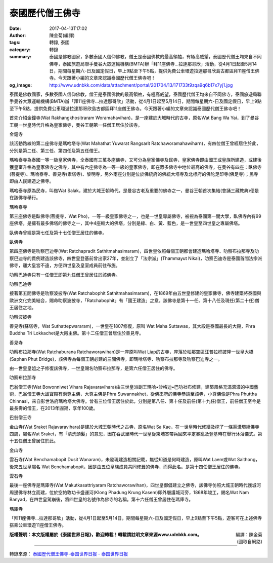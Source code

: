 泰國歷代僧王佛寺
################

:date: 2017-04-13T17:02
:author: 陳金菊(編譯)
:tags: 轉錄, 泰國
:category: 轉錄
:summary: 泰國是佛教國家，多數泰國人信仰佛教，僧王是泰國佛教的最高領袖，有極高威望，泰國歷代僧王均來自不同佛寺，泰國旅遊局聯手曼谷大眾運輸機構(BMTA)辦「拜11座佛寺...拉達那哥欣」活動，從4月1日起至5月14日，期間每星期六-日及國定假日，早上9點至下午5點，提供免費公車環遊拉達那哥欣島古都區拜11座僧王佛寺。今天跟著小編的文章來認識泰國歷代僧王佛寺吧！
:og_image: http://www.udnbkk.com/data/attachment/portal/201704/13/171733t9zqa9q6b17x7yj1.jpg


泰國是佛教國家，多數泰國人信仰佛教，僧王是泰國佛教的最高領袖，有極高威望，泰國歷代僧王均來自不同佛寺，泰國旅遊局聯手曼谷大眾運輸機構(BMTA)辦「拜11座佛寺...拉達那哥欣」活動，從4月1日起至5月14日，期間每星期六-日及國定假日，早上9點至下午5點，提供免費公車環遊拉達那哥欣島古都區拜11座僧王佛寺。今天跟著小編的文章來認識泰國歷代僧王佛寺吧！

首先介紹金鐘寺(Wat Rakhangkhositraram Woramahavihan)，是一座建於大城時代的古寺，原名Wat Bang Wa Yai，到了曼谷王朝一世皇時代升格為皇家佛寺，曼谷王朝第一任僧王居住於該寺。

.. image:: http://www.udnbkk.com/data/attachment/portal/201704/13/171733t9zqa9q6b17x7yj1.jpg
   :align: center
   :alt: 金鐘寺

| 金鐘寺

該活動路線的第二座佛寺是瑪哈塔寺(Wat Mahathat Yuwarat Rangsarit Ratchaworamahawiharn)，有四位僧王曾經居住於此，分別是第二任、第三任、第四任及第五任僧王。

瑪哈泰寺為泰國一等一級皇家佛寺，全泰國有三萬多座佛寺，又可分為皇家佛寺及民寺，皇家佛寺即由國王或皇族所建造，或建後獲皇室升格為皇家佛寺之佛寺，其中有六座佛寺為一等一級的皇家佛寺，即在眾多佛寺中地位最高的佛寺，在曼谷有四座：臥佛寺(菩提寺)、瑪哈泰寺、善見寺(素塔寺)、黎明寺，另外兩座分別是位於佛統府的佛統大塔寺及北標府的佛陀足印寺(佛足寺)；民寺即由人民建造之佛寺。

瑪哈泰寺原為民寺，叫做Wat Salak，建於大城王朝時代，是曼谷古老及重要的佛寺之一，曼谷王朝首次集結(會誦三藏教典)便是在該佛寺舉行。

.. image:: http://www.udnbkk.com/data/attachment/portal/201704/13/171733hl0twpjbcbwcmrew.jpg
   :align: center
   :alt: 瑪哈泰寺

| 瑪哈泰寺

第三座佛寺是臥佛寺(菩提寺，Wat Pho)，一等一級皇家佛寺之一，也是一世皇專屬佛寺，被視為泰國第一間大學，臥佛寺內有99座佛塔，是擁有最多佛塔的佛寺之一，其中4座較大的佛塔，分別是綠、白、黃、藍色，是一世皇至四世皇之專屬佛塔。

臥佛寺曾經是第七任及第十七任僧王居住的佛寺。

.. image:: http://www.udnbkk.com/data/attachment/portal/201704/13/171733e2hl8o8zzw2qp866.jpg
   :align: center
   :alt: 臥佛寺

| 臥佛寺

第四座佛寺是叻察巴迪寺(Wat Ratchapradit Sathitmahasimaram)，四世皇依照每個王朝都會建造瑪哈塔寺、叻察布拉那寺及叻察巴迪寺的貫例建造該佛寺，四世皇登基前曾出家27年，並創立了「法宗派」(Thammayut Nikai)，叻察巴迪寺是泰國首間法宗派佛寺，離大皇宮不遠，方便四世皇及皇室成員前往布施。

叻察巴迪寺只有一任僧王即第九任僧王曾居住於該佛寺。

.. image:: http://www.udnbkk.com/data/attachment/portal/201704/13/171733sapxx992pzzdllvd.jpg
   :align: center
   :alt: 叻察巴迪寺

| 叻察巴迪寺

接著第五間佛寺是叻察波披寺(Wat Ratchabophit Sathitmahasimaram)，在1869年由五世皇修建的皇家佛寺，佛寺建築將泰國與歐洲文化完美結合，賜命叻察波披寺，「Ratchabophit」有「國王建造」之意。該佛寺是第十一任、第十八任及現任(第二十任)僧王居住之地。

.. image:: http://www.udnbkk.com/data/attachment/portal/201704/13/171733ecm8cddrkrtzka0c.jpg
   :align: center
   :alt: 叻察波披寺

| 叻察波披寺

善見寺(蘇塔寺，Wat Suthattepwararam)，一世皇在1807修復，原叫 Wat Maha Suttawas，其大殿是泰國最長的大殿，Phra Buddha Tri Lokkachet是大殿主佛。第十二任僧王曾居住於善見寺。

.. image:: http://www.udnbkk.com/data/attachment/portal/201704/13/171733orm2j2s2h8ern2mw.jpg
   :align: center
   :alt: 善見寺

| 善見寺

叻察布拉那寺(Wat Ratchaburana Ratchaworawihan)是一座原叫Wat Liap的古寺，座落於帕那空區汪普拉杷披隆一世皇大橋(Saphan Phut Bridge)，該佛寺為每個王朝必建的三間佛寺，即瑪哈塔寺、叻察布拉那寺及叻察巴迪寺之一。

由一世皇皇姐之子修復該佛寺，一世皇賜名叻察布拉那寺，是第六任僧王居住的佛寺。

.. image:: http://www.udnbkk.com/data/attachment/portal/201704/13/171733y58ju8mcm0tzj60n.jpg
   :align: center
   :alt: 叻察布拉那寺

| 叻察布拉那寺

巴翁僧王寺(Wat Bowonniwet Vihara Rajavaravihara)由三世皇派副王瑪哈•沙格迪•巴叻社布修建，建築風格充滿濃濃的中國藝術，巴翁僧王寺大雄寶殿有兩尊主佛，大尊主佛是Phra Suwannakhet，從佛丕府的佛寺恭請至該寺，小尊佛像是Phra Phuttha Chinnasi，來自彭世洛府瑪哈塔大佛寺。曾有三位僧王居住於此，分別是第八任、第十任及前任(第十九任)僧王，前任僧王至今是最長壽的僧王，在2013年圓寂，享年100歲。

.. image:: http://www.udnbkk.com/data/attachment/portal/201704/13/171733h65gf0r02968yzyf.jpg
   :align: center
   :alt: 巴翁僧王寺

| 巴翁僧王寺

金山寺(Wat Sraket Rajavaravihara)是建於大城王朝時代之古寺，原名Wat Sa Kae，在一世皇時代修繕及挖了一條渠溝環繞佛寺四周，賜名Wat Sraket，有「清洗頭髮」的意思，因在吞武里時代一世皇從柬埔寨帶兵回來平定暴亂及登基時在舉行沐浴儀式。第十五任僧王曾居住於此。

.. image:: http://www.udnbkk.com/data/attachment/portal/201704/13/171733urrhg8zpgxjpoqxo.jpg
   :align: center
   :alt: 金山寺

| 金山寺

雲石寺(Wat Benchamabopit Dusit Wanaram)，未發現建造相關記載，無從知道是何時建造，原叫Wat Laem或Wat Saithong，後來五世皇賜名 Wat Benchamabopit，因是由五位皇族成員共同修葺的佛寺，而得此名。是第十四任僧王居住的佛寺。

.. image:: http://www.udnbkk.com/data/attachment/portal/201704/13/171733l81npcj8xnoyuu60.jpg
   :align: center
   :alt: 雲石寺

| 雲石寺

最後一座佛寺是瑪庫寺(Wat Makutkasattriyaram Ratchaworawihan)，四世皇御倡建立之佛寺，該佛寺仿照大城王朝時代護城河周邊佛寺林立而建，位於空帕敦功卡盛運河(Klong Phadung Krung Kasem)即外層護城河旁，1868年竣工，賜名Wat Nam Banyad，在四世皇駕崩後，將四世皇的名號作為佛寺的名稱。第十六任僧王曾居住在瑪庫寺。

.. image:: http://www.udnbkk.com/data/attachment/portal/201704/13/171733rintg8n737ltbtpe.jpg
   :align: center
   :alt: 瑪庫寺

| 瑪庫寺

「拜11座佛寺...拉達那哥欣」活動，從4月1日起至5月14日，期間每星期六-日及國定假日，早上9點至下午5點，遊客可在上述佛寺搭乘公車環遊11座僧王佛寺。

.. container:: align-right

  | 編譯：陳金菊
  | (圖取自網路)

**版權聲明：本文版權屬於《泰國世界日報》，歡迎轉載！轉載請註明文章來源www.udnbkk.com。**

----

轉錄來源：
`泰國歷代僧王佛寺-泰国世界日报 -  泰国世界日报 <http://www.udnbkk.com/article-220815-1.html>`_
